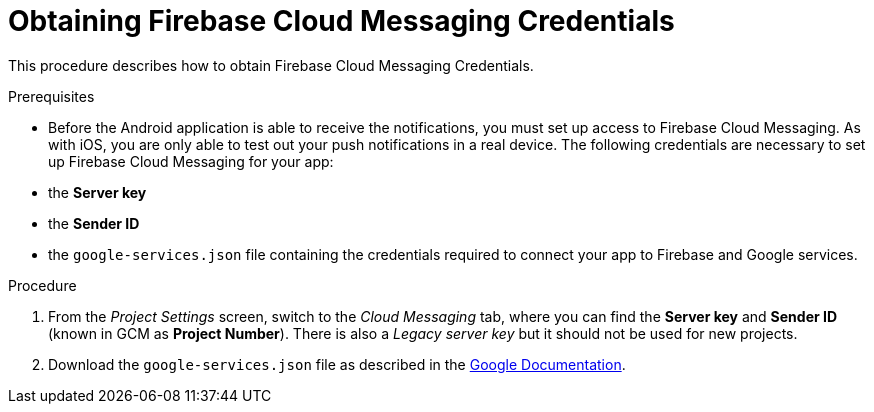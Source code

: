 // For more information, see: https://redhat-documentation.github.io/modular-docs/

[id='obtaining_firebase_cloud_messaging_credentials-{context}']
= Obtaining Firebase Cloud Messaging Credentials

This procedure describes how to obtain Firebase Cloud Messaging Credentials.

.Prerequisites

* Before the Android application is able to receive the notifications, you must set up access to Firebase Cloud Messaging.
As with iOS, you are only able to test out your push notifications in a real device.
The following credentials are necessary to set up Firebase Cloud Messaging for your app:

 * the **Server key**
 * the **Sender ID**
 * the `google-services.json` file containing the credentials required to connect your app to Firebase and Google services.

.Procedure

. From the _Project Settings_ screen, switch to the _Cloud Messaging_ tab, where you can find the **Server key** and **Sender ID** (known in GCM as **Project Number**). There is also a _Legacy server key_ but it should not be used for new projects.

. Download the `google-services.json` file as described in the link:https://support.google.com/firebase/answer/7015592?hl=en[Google Documentation^].
